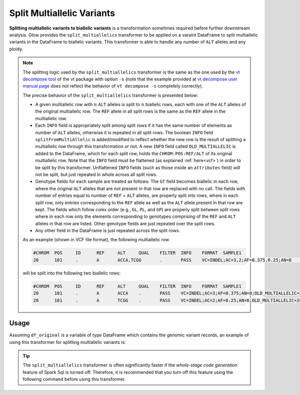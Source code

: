 .. _split_multiallelics:

===============================
Split Multiallelic Variants
===============================

.. invisible-code-block: python

    import glow
    glow.register(spark)

    test_dir = 'test-data/variantsplitternormalizer-test/'
    df_original = spark.read.format('vcf').load(test_dir + '01_IN_altered_multiallelic.vcf')

**Splitting multiallelic variants to biallelic variants** is a transformation sometimes required before further downstream analysis. Glow provides the ``split_multiallelics`` transformer to be applied on a varaint DataFrame to split multiallelic variants in the DataFrame to biallelic variants. This transformer is able to handle any number of ``ALT`` alleles and any ploidy.

.. note::

    The splitting logic used by the ``split_multiallelics`` transformer is the same as the one used by the `vt decompose tool <https://genome.sph.umich.edu/wiki/Vt#Decompose>`_ of the vt package with option ``-s`` (note that the example provided at `vt decompose user manual page <https://genome.sph.umich.edu/wiki/Vt#Decompose>`_ does not reflect the behavior of ``vt decompose -s`` completely correctly).

    The precise behavior of the ``split_multiallelics`` transformer is presented below:

    - A given multiallelic row with :math:`n` ``ALT`` alleles is split to :math:`n` biallelic rows, each with one of the ``ALT`` alleles of the original multiallelic row. The ``REF`` allele in all split rows is the same as the ``REF`` allele in the multiallelic row.

    - Each ``INFO`` field is appropriately split among split rows if it has the same number of elements as number of ``ALT`` alleles, otherwise it is repeated in all split rows. The boolean ``INFO`` field ``splitFromMultiAllelic`` is added/modified to reflect whether the new row is the result of splitting a multiallelic row through this transformation or not. A new ``INFO`` field called ``OLD_MULTIALLELIC`` is added to the DataFrame, which for each split row, holds the ``CHROM:POS:REF/ALT`` of its original multiallelic row. Note that the ``INFO`` field must be flattened (as explained :ref:`here<vcf>`) in order to be split by this transformer. Unflattened ``INFO`` fields (such as those inside an ``attributes`` field) will not be split, but just repeated in whole across all split rows.

    - Genotype fields for each sample are treated as follows: The ``GT`` field becomes biallelic in each row, where the original ``ALT`` alleles that are not present in that row are replaced with no call. The fields with number of entries equal to number of ``REF`` + ``ALT`` alleles, are properly split into rows, where in each split row, only entries corresponding to the ``REF`` allele as well as the ``ALT`` allele present in that row are kept. The fields which follow colex order (e.g., ``GL``, ``PL``, and ``GP``) are properly split between split rows where in each row only the elements corresponding to genotypes comprising of the ``REF`` and ``ALT`` alleles in that row are listed. Other genotype fields are just repeated over the split rows.

    - Any other field in the DataFrame is just repeated across the split rows.

    As an example (shown in VCF file format), the following multiallelic row

    .. code-block::

        #CHROM	POS	ID	REF	ALT	QUAL	FILTER	INFO	FORMAT	SAMPLE1
        20	101	.	A	ACCA,TCGG	.	PASS	VC=INDEL;AC=3,2;AF=0.375,0.25;AN=8	GT:AD:DP:GQ:PL	0/1:2,15,31:30:99:2407,0,533,697,822,574

    will be split into the following two biallelic rows:

    .. code-block::

        #CHROM	POS	ID	REF	ALT	QUAL	FILTER	INFO	FORMAT	SAMPLE1
        20	101	.	A	ACCA	.	PASS	VC=INDEL;AC=3;AF=0.375;AN=8;OLD_MULTIALLELIC=20:101:A/ACCA/TCGG	GT:AD:DP:GQ:PL	0/1:2,15:30:99:2407,0,533
        20	101	.	A	TCGG	.	PASS	VC=INDEL;AC=2;AF=0.25;AN=8;OLD_MULTIALLELIC=20:101:A/ACCA/TCGG	GT:AD:DP:GQ:PL	0/.:2,31:30:99:2407,697,574


Usage
=====

Assuming ``df_original`` is a variable of type DataFrame which contains the genomic variant records, an example of using this transformer for splitting multiallelic variants is:

.. tabs::

    .. tab:: Python

        .. code-block:: python

            df_split = glow.transform("split_multiallelics", df_original)

        .. invisible-code-block: python

            from pyspark.sql import Row

            expected_split_variant = Row(contigName='20', start=100, end=101, names=[], referenceAllele='A', alternateAlleles=['ACCA'], qual=None, filters=['PASS'], splitFromMultiAllelic=True, INFO_VC='INDEL', INFO_AC=[3], INFO_AF=[0.375], INFO_AN=8, **{'INFO_refseq.name':'NM_144628', 'INFO_refseq.positionType':'intron'},INFO_OLD_MULTIALLELIC='20:101:A/ACCA/TCGG', genotypes=[Row(sampleId='SAMPLE1',  calls=[0, 1], alleleDepths=[2,15], phased=False, depth=30, conditionalQuality=99, phredLikelihoods=[2407,0,533]), Row(sampleId='SAMPLE2', calls=[1, -1], alleleDepths=[2,15], phased=False, depth=30, conditionalQuality=99, phredLikelihoods=[2407,585,533]), Row(sampleId='SAMPLE3',  calls=[0, 1], alleleDepths=[2,15], phased=False, depth=30, conditionalQuality=99, phredLikelihoods=[2407,0,533]), Row(sampleId='SAMPLE4',  calls=[0, -1], alleleDepths=[2,15], phased=False, depth=30, conditionalQuality=99, phredLikelihoods=[2407,822,533])])
            assert rows_equal(df_split.head(), expected_split_variant)

    .. tab:: Scala

        .. code-block:: scala

            df_split = Glow.transform("split_multiallelics", df_original)

.. tip::

    The ``split_multiallelics`` transformer is often significantly faster if the `whole-stage code generation` feature of Spark Sql is turned off. Therefore, it is recommended that you turn off this feature using the following command before using this transformer.

    .. tabs::

       .. tab:: Python

            .. code-block:: python

              spark.conf.set("spark.sql.codegen.wholeStage", False)

       .. tab:: Scala

            .. code-block:: scala

              spark.conf.set("spark.sql.codegen.wholeStage", false)



.. notebook:: .. etl/splitmultiallelics-transformer.html
  :title: Split Multiallelic Variants notebook

